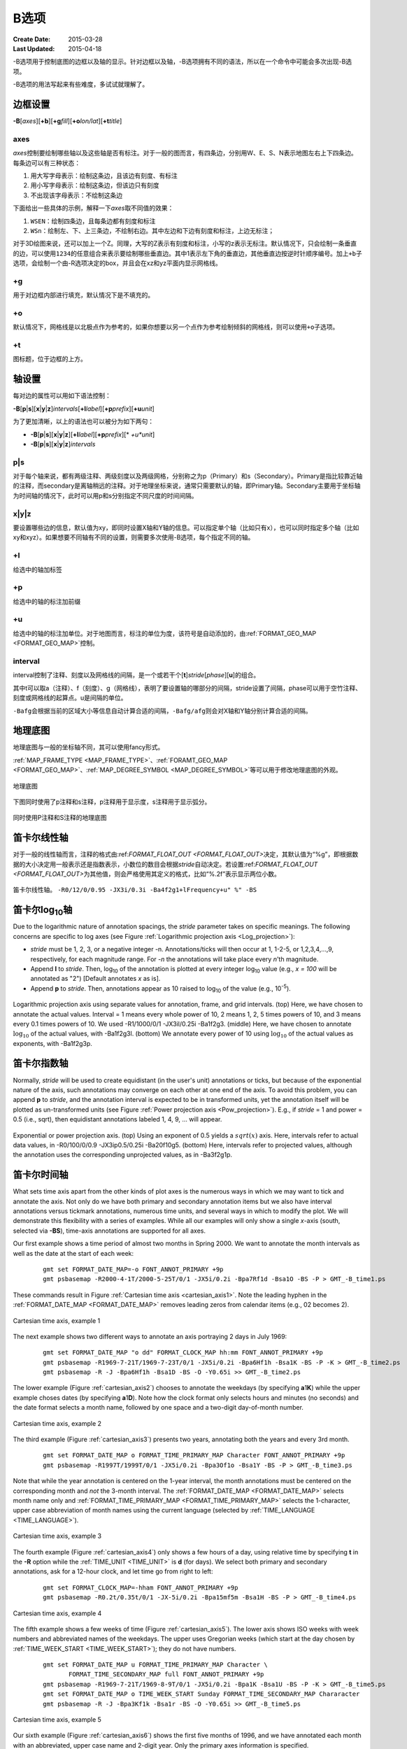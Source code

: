 B选项
=====

:Create Date: 2015-03-28
:Last Updated: 2015-04-18

-B选项用于控制底图的边框以及轴的显示。针对边框以及轴，-B选项拥有不同的语法，所以在一个命令中可能会多次出现-B选项。

-B选项的用法写起来有些难度，多试试就理解了。

边框设置
--------

**-B**\ [*axes*][**+b**][**+g**\ *fill*][**+o**\ *lon/lat*][**+t**\ *title*]

axes
~~~~

*axes*\ 控制要绘制哪些轴以及这些轴是否有标注。对于一般的图而言，有四条边，分别用W、E、S、N表示地图左右上下四条边。每条边可以有三种状态：

#. 用大写字母表示：绘制这条边，且该边有刻度、有标注
#. 用小写字母表示：绘制这条边，但该边只有刻度
#. 不出现该字母表示：不绘制这条边

下面给出一些具体的示例，解释一下\ *axes*\ 取不同值的效果：

#. ``WSEN``\ ：绘制四条边，且每条边都有刻度和标注
#. ``WSn``\ ：绘制左、下、上三条边，不绘制右边。其中左边和下边有刻度和标注，上边无标注；

对于3D绘图来说，还可以加上一个Z。同理，大写的Z表示有刻度和标注，小写的z表示无标注。默认情况下，只会绘制一条垂直的边，可以使用\ ``1234``\ 的任意组合来表示要绘制哪些垂直边。其中1表示左下角的垂直边，其他垂直边按逆时针顺序编号。加上\ ``+b``\ 子选项，会绘制一个由-R选项决定的box，并且会在xz和yz平面内显示网格线。

+g
~~

\ 用于对边框内部进行填充，默认情况下是不填充的。

+o
~~

默认情况下，网格线是以北极点作为参考的，如果你想要以另一个点作为参考绘制倾斜的网格线，则可以使用\ ``+o``\ 子选项。

+t
~~

图标题，位于边框的上方。

轴设置
------

每对边的属性可以用如下语法控制：

**-B**\ [**p**\|\ **s**][**x**\|\ **y**\|\ **z**]\ *intervals*\ [\ **+l**\ *label*][**+p**\ *prefix*][**+u**\ *unit*]

为了更加清晰，以上的语法也可以被分为如下两句：

- **-B**\ [**p**\|\ **s**][**x**\|\ **y**\|\ **z**][**+l**\ *label*][**+p**\ *prefix*][*     *+u**\ *unit*]
- **-B**\ [**p**\|\ **s**][**x**\|\ **y**\|\ **z**]\ *intervals*

p|s
~~~

对于每个轴来说，都有两级注释、两级刻度以及两级网格，分别称之为p（Primary）和s（Secondary）。Primary是指比较靠近轴的注释，而secondary是离轴稍远的注释。对于地理坐标来说，通常只需要默认的轴，即Primary轴。Secondary主要用于坐标轴为时间轴的情况下，此时可以用p和s分别指定不同尺度的时间间隔。

x|y|z
~~~~~

要设置哪些边的信息，默认值为xy，即同时设置X轴和Y轴的信息。可以指定单个轴（比如只有x），也可以同时指定多个轴（比如xy和xyz）。如果想要不同轴有不同的设置，则需要多次使用-B选项，每个指定不同的轴。

+l
~~

给选中的轴加标签

+p
~~

给选中的轴的标注加前缀

+u
~~

给选中的轴的标注加单位。对于地图而言，标注的单位为度，该符号是自动添加的，由\ :ref:`FORMAT_GEO_MAP <FORMAT_GEO_MAP>`\ 控制。

interval
~~~~~~~~

interval控制了注释、刻度以及网格线的间隔，是一个或若干个[**t**]\ *stride*\ [*phase*][**u**]的组合。

其中t可以取a（注释）、f（刻度）、g（网格线），表明了要设置轴的哪部分的间隔，stride设置了间隔，phase可以用于空竹注释、刻度或网格线的起算点。u是间隔的单位。

``-Bafg``\ 会根据当前的区域大小等信息自动计算合适的间隔，\ ``-Bafg/afg``\ 则会对X轴和Y轴分别计算合适的间隔。

地理底图
--------

地理底图与一般的坐标轴不同，其可以使用fancy形式。

:ref:`MAP_FRAME_TYPE <MAP_FRAME_TYPE>`\ 、:ref:`FORAMT_GEO_MAP <FORMAT_GEO_MAP>`\ 、\ :ref:`MAP_DEGREE_SYMBOL <MAP_DEGREE_SYMBOL>`\ 等可以用于修改地理底图的外观。

.. _basemap_border:

.. figure:: /images/GMT_-B_geo_1.*
   :width: 500 px
   :align: center

   地理底图

下图同时使用了p注释和s注释，p注释用于显示度，s注释用于显示弧分。

.. _complex_basemap:

.. figure:: /images/GMT_-B_geo_2.*
   :width: 500 px
   :align: center

   同时使用P注释和S注释的地理底图

笛卡尔线性轴
------------

对于一般的线性轴而言，注释的格式由:ref:`FORMAT_FLOAT_OUT <FORMAT_FLOAT_OUT>`\ 决定，其默认值为“%g”，即根据数据的大小决定用一般表示还是指数表示，小数位的数目会根据\ *stride*\ 自动决定。若设置:ref:`FORMAT_FLOAT_OUT <FORMAT_FLOAT_OUT>`\ 为其他值，则会严格使用其定义的格式，比如“%.2f”表示显示两位小数。

.. _axis_label_basemap:

.. figure:: /images/GMT_-B_linear.*
   :width: 500 px
   :align: center

   笛卡尔线性轴。
   ``-R0/12/0/0.95 -JX3i/0.3i -Ba4f2g1+lFrequency+u" %" -BS``

笛卡尔log\ :sub:`10`\ 轴
------------------------

Due to the logarithmic nature of annotation spacings, the *stride*
parameter takes on specific meanings. The following concerns are
specific to log axes (see Figure :ref:`Logarithmic projection axis
<Log_projection>`):

*  *stride* must be 1, 2, 3, or a negative integer -n.
   Annotations/ticks will then occur at 1, 1-2-5, or 1,2,3,4,...,9,
   respectively, for each magnitude range. For *-n* the
   annotations will take place every *n*\ 'th magnitude.

*  Append **l** to *stride*. Then, log\ :sub:`10` of the annotation
   is plotted at every integer log\ :sub:`10` value (e.g.,
   *x = 100* will be annotated as "2") [Default annotates *x* as is].

*  Append **p** to *stride*. Then, annotations appear as 10 raised to
   log\ :sub:`10` of the value (e.g., 10\ :sup:`-5`).

.. _Log_projection:

.. figure:: /images/GMT_-B_log.*
   :width: 500 px
   :align: center

   Logarithmic projection axis using separate values for annotation,
   frame, and grid intervals.  (top) Here, we have chosen to annotate the actual
   values.  Interval = 1 means every whole power of 10, 2 means 1, 2, 5 times
   powers of 10, and 3 means every 0.1 times powers of 10.  We used
   -R1/1000/0/1 -JX3il/0.25i -Ba1f2g3. (middle) Here, we have chosen to
   annotate :math:`\log_{10}` of the actual values, with -Ba1f2g3l.
   (bottom) We annotate every power of 10 using :math:`\log_{10}` of the actual
   values as exponents, with -Ba1f2g3p.

笛卡尔指数轴
------------

Normally, *stride* will be used to create equidistant (in the user's
unit) annotations or ticks, but because of the exponential nature of the
axis, such annotations may converge on each other at one end of the
axis. To avoid this problem, you can append **p** to *stride*, and the
annotation interval is expected to be in transformed units, yet the
annotation itself will be plotted as un-transformed units (see Figure
:ref:`Power projection axis <Pow_projection>`). E.g., if
*stride* = 1 and power = 0.5 (i.e., sqrt), then equidistant annotations
labeled 1, 4, 9, ... will appear.

.. _Pow_projection:

.. figure:: /images/GMT_-B_pow.*
   :width: 500 px
   :align: center

   Exponential or power projection axis. (top) Using an exponent of 0.5
   yields a :math:`sqrt(x)` axis.  Here, intervals refer to actual data values,
   in -R0/100/0/0.9 -JX3ip0.5/0.25i -Ba20f10g5.
   (bottom) Here, intervals refer to projected values, although the annotation
   uses the corresponding unprojected values, as in -Ba3f2g1p.

笛卡尔时间轴
------------

What sets time axis apart from the other kinds of plot axes is the
numerous ways in which we may want to tick and annotate the axis. Not
only do we have both primary and secondary annotation items but we also
have interval annotations versus tickmark annotations, numerous time
units, and several ways in which to modify the plot. We will demonstrate
this flexibility with a series of examples. While all our examples will
only show a single *x*\ -axis (south, selected via **-BS**), time-axis
annotations are supported for all axes.

Our first example shows a time period of almost two months in Spring
2000. We want to annotate the month intervals as well as the date at the start of each week:

   ::

     gmt set FORMAT_DATE_MAP=-o FONT_ANNOT_PRIMARY +9p
     gmt psbasemap -R2000-4-1T/2000-5-25T/0/1 -JX5i/0.2i -Bpa7Rf1d -Bsa1O -BS -P > GMT_-B_time1.ps

These commands result in Figure :ref:`Cartesian time axis <cartesian_axis1>`.
Note the leading hyphen in the :ref:`FORMAT_DATE_MAP <FORMAT_DATE_MAP>`
removes leading zeros from calendar items (e.g., 02 becomes 2).

.. _cartesian_axis1:

.. figure:: /images/GMT_-B_time1.*
   :width: 500 px
   :align: center

   Cartesian time axis, example 1

The next example shows two different ways to annotate an axis portraying 2 days in July 1969:

   ::

     gmt set FORMAT_DATE_MAP "o dd" FORMAT_CLOCK_MAP hh:mm FONT_ANNOT_PRIMARY +9p
     gmt psbasemap -R1969-7-21T/1969-7-23T/0/1 -JX5i/0.2i -Bpa6Hf1h -Bsa1K -BS -P -K > GMT_-B_time2.ps
     gmt psbasemap -R -J -Bpa6Hf1h -Bsa1D -BS -O -Y0.65i >> GMT_-B_time2.ps

The lower example (Figure :ref:`cartesian_axis2`) chooses to annotate the weekdays (by
specifying **a**\ 1\ **K**) while the upper example choses dates (by
specifying **a**\ 1\ **D**). Note how the clock format only selects
hours and minutes (no seconds) and the date format selects a month name,
followed by one space and a two-digit day-of-month number.

.. _cartesian_axis2:

.. figure:: /images/GMT_-B_time2.*
   :width: 500 px
   :align: center

   Cartesian time axis, example 2

The third example (Figure :ref:`cartesian_axis3`) presents two years, annotating
both the years and every 3rd month.

   ::

     gmt set FORMAT_DATE_MAP o FORMAT_TIME_PRIMARY_MAP Character FONT_ANNOT_PRIMARY +9p
     gmt psbasemap -R1997T/1999T/0/1 -JX5i/0.2i -Bpa3Of1o -Bsa1Y -BS -P > GMT_-B_time3.ps

Note that while the year annotation is centered on the 1-year interval,
the month annotations must be centered on the corresponding month and
*not* the 3-month interval. The :ref:`FORMAT_DATE_MAP <FORMAT_DATE_MAP>` selects month name
only and :ref:`FORMAT_TIME_PRIMARY_MAP <FORMAT_TIME_PRIMARY_MAP>` selects the 1-character, upper
case abbreviation of month names using the current language (selected by
:ref:`TIME_LANGUAGE <TIME_LANGUAGE>`).

.. _cartesian_axis3:

.. figure:: /images/GMT_-B_time3.*
   :width: 500 px
   :align: center

   Cartesian time axis, example 3

The fourth example (Figure :ref:`cartesian_axis4`) only shows a few hours of a day, using
relative time by specifying **t** in the **-R** option while the
:ref:`TIME_UNIT <TIME_UNIT>` is **d** (for days). We select both primary and secondary
annotations, ask for a 12-hour clock, and let time go from right to left:

   ::

     gmt set FORMAT_CLOCK_MAP=-hham FONT_ANNOT_PRIMARY +9p
     gmt psbasemap -R0.2t/0.35t/0/1 -JX-5i/0.2i -Bpa15mf5m -Bsa1H -BS -P > GMT_-B_time4.ps

.. _cartesian_axis4:

.. figure:: /images/GMT_-B_time4.*
   :width: 500 px
   :align: center

   Cartesian time axis, example 4

The fifth example shows a few weeks of time (Figure :ref:`cartesian_axis5`). The lower axis
shows ISO weeks with week numbers and abbreviated names of the weekdays.
The upper uses Gregorian weeks (which start at the day chosen by
:ref:`TIME_WEEK_START <TIME_WEEK_START>`); they do not have numbers.

   ::

    gmt set FORMAT_DATE_MAP u FORMAT_TIME_PRIMARY_MAP Character \
           FORMAT_TIME_SECONDARY_MAP full FONT_ANNOT_PRIMARY +9p
    gmt psbasemap -R1969-7-21T/1969-8-9T/0/1 -JX5i/0.2i -Bpa1K -Bsa1U -BS -P -K > GMT_-B_time5.ps
    gmt set FORMAT_DATE_MAP o TIME_WEEK_START Sunday FORMAT_TIME_SECONDARY_MAP Chararacter
    gmt psbasemap -R -J -Bpa3Kf1k -Bsa1r -BS -O -Y0.65i >> GMT_-B_time5.ps

.. _cartesian_axis5:

.. figure:: /images/GMT_-B_time5.*
   :width: 500 px
   :align: center

   Cartesian time axis, example 5

Our sixth example (Figure :ref:`cartesian_axis6`) shows the first five months of
1996, and we have annotated each month with an abbreviated, upper case name and
2-digit year. Only the primary axes information is specified.

   ::

    gmt set FORMAT_DATE_MAP "o yy" FORMAT_TIME_PRIMARY_MAP Abbreviated
    gmt psbasemap -R1996T/1996-6T/0/1 -JX5i/0.2i -Ba1Of1d -BS -P > GMT_-B_time6.ps

.. _cartesian_axis6:

.. figure:: /images/GMT_-B_time6.*
   :width: 500 px
   :align: center

   Cartesian time axis, example 6

Our seventh and final example (Figure :ref:`cartesian_axis7`) illustrates
annotation of year-days. Unless we specify the formatting with a leading hyphen
in :ref:`FORMAT_DATE_MAP <FORMAT_DATE_MAP>` we get 3-digit integer days. Note that
in order to have the two years annotated we need to allow for the annotation of
small fractional intervals; normally such truncated interval must be at
least half of a full interval.

   ::

    gmt set FORMAT_DATE_MAP jjj TIME_INTERVAL_FRACTION 0.05 FONT_ANNOT_PRIMARY +9p
    gmt psbasemap -R2000-12-15T/2001-1-15T/0/1 -JX5i/0.2i -Bpa5Df1d -Bsa1Y -BS -P > GMT_-B_time7.ps

.. _cartesian_axis7:

.. figure:: /images/GMT_-B_time7.*
   :width: 500 px
   :align: center

   Cartesian time axis, example 7

自定义轴
--------

Irregularly spaced annotations or annotations based on
look-up tables can be implemented using the *custom* annotation
mechanism. Here, we given the **c** (custom) type to the **-B** option
followed by a filename that contains the annotations (and
tick/grid-lines specifications) for one axis. The file can contain any
number of comments (lines starting with #) and any number of records of
the format

| *coord* *type* [*label*]

The *coord* is the location of the desired annotation, tick, or
grid-line, whereas *type* is a string composed of letters from **a**
(annotation), **i** interval annotation, **f** frame tick, and **g**
gridline. You must use either **a** or **i** within one file; no mixing
is allowed. The coordinates should be arranged in increasing order. If
*label* is given it replaces the normal annotation based on the *coord*
value. Our last example (Figure :ref:`Custom and irregular annotations
<Custom_annotations>`) shows such a custom basemap with an interval
annotations on the *x*-axis and irregular annotations on the *y*-axis.

   ::

    cat << EOF > xannots.txt
    416.0 ig Devonian
    443.7 ig Silurian
    488.3 ig Ordovician
    542 ig Cambrian
    EOF
    cat << EOF > yannots.txt
    0 a
    1 a
    2 f
    2.71828 ag e
    3 f
    3.1415926 ag @~p@~
    4 f
    5 f
    6 f
    6.2831852 ag 2@~p@~
    EOF
    gmt psbasemap -R416/542/0/6.2831852 -JX-5i/2.5i -Bpx25f5g25+u" Ma" -Bpycyannots.txt \
                  -BWS+glightblue -P -K > GMT_-B_custom.ps
    gmt psbasemap -R416/542/0/6.2831852 -JX-5i/2.5i -Bsxcxannots.txt -BWS -O \
                  --MAP_ANNOT_OFFSET_SECONDARY=10p --MAP_GRID_PEN_SECONDARY=2p >> GMT_-B_custom.ps
    rm -f [xy]annots.txt

.. _Custom_annotations:

.. figure:: /images/GMT_-B_custom.*
   :width: 500 px
   :align: center

   Custom and irregular annotations, tick-marks, and gridlines.
